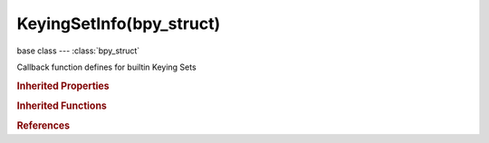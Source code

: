 KeyingSetInfo(bpy_struct)
=========================

.. module:: bpy.types

base class --- :class:`bpy_struct`

.. class:: KeyingSetInfo(bpy_struct)

   Callback function defines for builtin Keying Sets

   .. attribute:: bl_description

      A short description of the keying set

      :type: string, default "", (never None)

   .. attribute:: bl_idname

      If this is set, the Keying Set gets a custom ID, otherwise it takes the name of the class used to define the Keying Set (for example, if the class name is "BUILTIN_KSI_location", and bl_idname is not set by the script, then bl_idname = "BUILTIN_KSI_location")

      :type: string, default "", (never None)

   .. attribute:: bl_label

      :type: string, default "", (never None)

   .. attribute:: bl_options

      Keying Set options to use when inserting keyframes

      * ``INSERTKEY_NEEDED`` Only Needed, Only insert keyframes where they're needed in the relevant F-Curves.
      * ``INSERTKEY_VISUAL`` Visual Keying, Insert keyframes based on 'visual transforms'.
      * ``INSERTKEY_XYZ_TO_RGB`` XYZ=RGB Colors, Color for newly added transformation F-Curves (Location, Rotation, Scale) and also Color is based on the transform axis.

      :type: enum set in {'INSERTKEY_NEEDED', 'INSERTKEY_VISUAL', 'INSERTKEY_XYZ_TO_RGB'}, default {'INSERTKEY_NEEDED'}

   .. method:: poll(context)

      Test if Keying Set can be used or not

      :type context: :class:`Context`
      :rtype: boolean

   .. method:: iterator(context, ks)

      Call generate() on the structs which have properties to be keyframed

      :type context: :class:`Context`
      :type ks: :class:`KeyingSet`

   .. method:: generate(context, ks, data)

      Add Paths to the Keying Set to keyframe the properties of the given data

      :type context: :class:`Context`
      :type ks: :class:`KeyingSet`
      :type data: :class:`AnyType`, (never None)

   .. classmethod:: bl_rna_get_subclass(id, default=None)
   
      :arg id: The RNA type identifier.
      :type id: string
      :return: The RNA type or default when not found.
      :rtype: :class:`bpy.types.Struct` subclass


   .. classmethod:: bl_rna_get_subclass_py(id, default=None)
   
      :arg id: The RNA type identifier.
      :type id: string
      :return: The class or default when not found.
      :rtype: type


.. rubric:: Inherited Properties

.. hlist::
   :columns: 2

   * :class:`bpy_struct.id_data`

.. rubric:: Inherited Functions

.. hlist::
   :columns: 2

   * :class:`bpy_struct.as_pointer`
   * :class:`bpy_struct.driver_add`
   * :class:`bpy_struct.driver_remove`
   * :class:`bpy_struct.get`
   * :class:`bpy_struct.is_property_hidden`
   * :class:`bpy_struct.is_property_readonly`
   * :class:`bpy_struct.is_property_set`
   * :class:`bpy_struct.items`
   * :class:`bpy_struct.keyframe_delete`
   * :class:`bpy_struct.keyframe_insert`
   * :class:`bpy_struct.keys`
   * :class:`bpy_struct.path_from_id`
   * :class:`bpy_struct.path_resolve`
   * :class:`bpy_struct.property_unset`
   * :class:`bpy_struct.type_recast`
   * :class:`bpy_struct.values`

.. rubric:: References

.. hlist::
   :columns: 2

   * :class:`KeyingSet.type_info`

